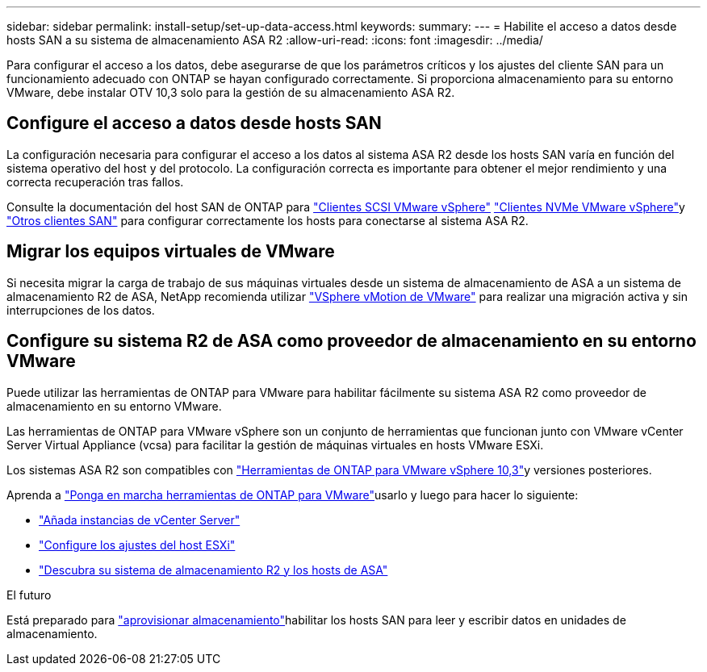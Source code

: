 ---
sidebar: sidebar 
permalink: install-setup/set-up-data-access.html 
keywords:  
summary:  
---
= Habilite el acceso a datos desde hosts SAN a su sistema de almacenamiento ASA R2
:allow-uri-read: 
:icons: font
:imagesdir: ../media/


[role="lead"]
Para configurar el acceso a los datos, debe asegurarse de que los parámetros críticos y los ajustes del cliente SAN para un funcionamiento adecuado con ONTAP se hayan configurado correctamente. Si proporciona almacenamiento para su entorno VMware, debe instalar OTV 10,3 solo para la gestión de su almacenamiento ASA R2.



== Configure el acceso a datos desde hosts SAN

La configuración necesaria para configurar el acceso a los datos al sistema ASA R2 desde los hosts SAN varía en función del sistema operativo del host y del protocolo. La configuración correcta es importante para obtener el mejor rendimiento y una correcta recuperación tras fallos.

Consulte la documentación del host SAN de ONTAP para link:https://docs.netapp.com/us-en/ontap-sanhost/hu_vsphere_8.html["Clientes SCSI VMware vSphere"^] link:https://docs.netapp.com/us-en/ontap-sanhost/nvme_esxi_8.html["Clientes NVMe VMware vSphere"^]y link:https://docs.netapp.com/us-en/ontap-sanhost/overview.html["Otros clientes SAN"^] para configurar correctamente los hosts para conectarse al sistema ASA R2.



== Migrar los equipos virtuales de VMware

Si necesita migrar la carga de trabajo de sus máquinas virtuales desde un sistema de almacenamiento de ASA a un sistema de almacenamiento R2 de ASA, NetApp recomienda utilizar link:https://www.vmware.com/products/cloud-infrastructure/vsphere/vmotion["VSphere vMotion de VMware"^] para realizar una migración activa y sin interrupciones de los datos.



== Configure su sistema R2 de ASA como proveedor de almacenamiento en su entorno VMware

Puede utilizar las herramientas de ONTAP para VMware para habilitar fácilmente su sistema ASA R2 como proveedor de almacenamiento en su entorno VMware.

Las herramientas de ONTAP para VMware vSphere son un conjunto de herramientas que funcionan junto con VMware vCenter Server Virtual Appliance (vcsa) para facilitar la gestión de máquinas virtuales en hosts VMware ESXi.

Los sistemas ASA R2 son compatibles con link:https://docs.netapp.com/us-en/ontap-tools-vmware-vsphere-10/concepts/ontap-tools-overview.html["Herramientas de ONTAP para VMware vSphere 10,3"]y versiones posteriores.

Aprenda a link:https://review.docs.netapp.com/us-en/ontap-tools-vmware-vsphere-10_otv103-releasebranch/deploy/ontap-tools-deployment.html["Ponga en marcha herramientas de ONTAP para VMware"^]usarlo y luego para hacer lo siguiente:

* link:https://review.docs.netapp.com/us-en/ontap-tools-vmware-vsphere-10_otv103-releasebranch/configure/add-vcenter.html["Añada instancias de vCenter Server"^]
* link:https://review.docs.netapp.com/us-en/ontap-tools-vmware-vsphere-10_otv103-releasebranch/configure/configure-esx-server-multipath-and-timeout-settings.html["Configure los ajustes del host ESXi"^]
* link:https://review.docs.netapp.com/us-en/ontap-tools-vmware-vsphere-10_otv103-releasebranch/configure/discover-storage-systems-and-hosts.html["Descubra su sistema de almacenamiento R2 y los hosts de ASA"^]


.El futuro
Está preparado para link:../manage-data/provision-san-storage.html["aprovisionar almacenamiento"]habilitar los hosts SAN para leer y escribir datos en unidades de almacenamiento.
